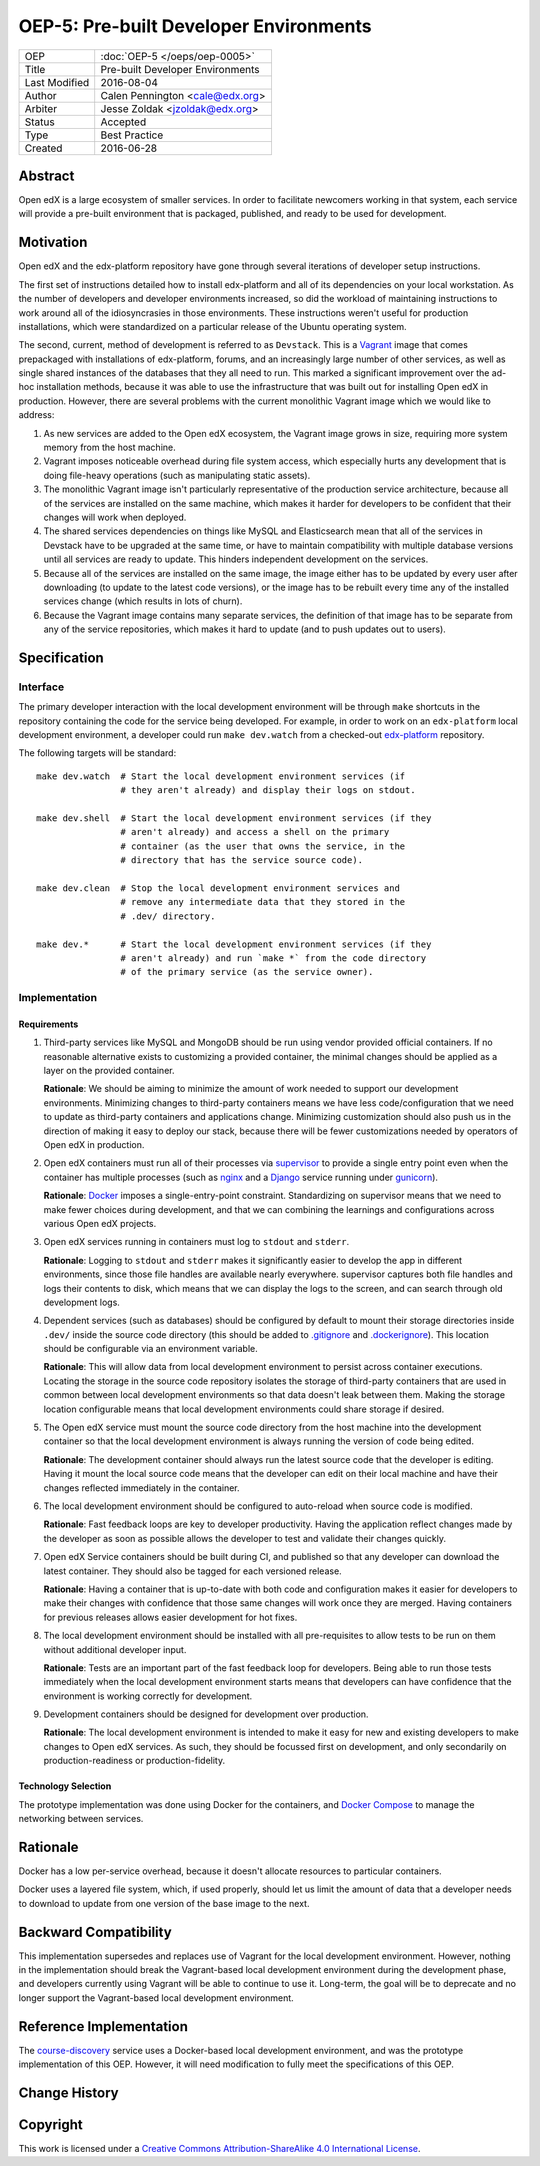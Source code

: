 =======================================
OEP-5: Pre-built Developer Environments
=======================================

+---------------+-------------------------------------------+
| OEP           | :doc:`OEP-5 </oeps/oep-0005>`             |
+---------------+-------------------------------------------+
| Title         | Pre-built Developer Environments          |
+---------------+-------------------------------------------+
| Last Modified | 2016-08-04                                |
+---------------+-------------------------------------------+
| Author        | Calen Pennington <cale@edx.org>           |
+---------------+-------------------------------------------+
| Arbiter       | Jesse Zoldak <jzoldak@edx.org>            |
+---------------+-------------------------------------------+
| Status        | Accepted                                  |
+---------------+-------------------------------------------+
| Type          | Best Practice                             |
+---------------+-------------------------------------------+
| Created       | 2016-06-28                                |
+---------------+-------------------------------------------+

Abstract
========

Open edX is a large ecosystem of smaller services. In order to facilitate
newcomers working in that system, each service will provide a pre-built
environment that is packaged, published, and ready to be used for development.

Motivation
==========

Open edX and the edx-platform repository have gone through several iterations
of developer setup instructions.

The first set of instructions detailed how to install edx-platform and all of
its dependencies on your local workstation. As the number of developers and
developer environments increased, so did the workload of maintaining
instructions to work around all of the idiosyncrasies in those environments.
These instructions weren't useful for production installations, which were
standardized on a particular release of the Ubuntu operating system.

The second, current, method of development is referred to as ``Devstack``. This
is a `Vagrant`_ image that comes prepackaged with installations of
edx-platform, forums, and an increasingly large number of other services, as
well as single shared instances of the databases that they all need to run.
This marked a significant improvement over the ad-hoc installation methods,
because it was able to use the infrastructure that was built out for installing
Open edX in production.  However, there are several problems with the current
monolithic Vagrant image which we would like to address:

1. As new services are added to the Open edX ecosystem, the Vagrant image
   grows in size, requiring more system memory from the host machine.

2. Vagrant imposes noticeable overhead during file system access, which
   especially hurts any development that is doing file-heavy operations (such
   as manipulating static assets).

3. The monolithic Vagrant image isn't particularly representative of the
   production service architecture, because all of the services are installed
   on the same machine, which makes it harder for developers to be confident
   that their changes will work when deployed.

4. The shared services dependencies on things like MySQL and Elasticsearch mean
   that all of the services in Devstack have to be upgraded at the same time,
   or have to maintain compatibility with multiple database versions until all
   services are ready to update. This hinders independent development on the
   services.

5. Because all of the services are installed on the same image, the image
   either has to be updated by every user after downloading (to update to the
   latest code versions), or the image has to be rebuilt every time any of the
   installed services change (which results in lots of churn).

6. Because the Vagrant image contains many separate services, the definition
   of that image has to be separate from any of the service repositories, which
   makes it hard to update (and to push updates out to users).


Specification
=============

Interface
~~~~~~~~~

The primary developer interaction with the local development environment will
be through ``make`` shortcuts in the repository containing the code for the
service being developed.  For example, in order to work on an ``edx-platform``
local development environment, a developer could run ``make dev.watch`` from a
checked-out `edx-platform`_ repository.

The following targets will be standard::

    make dev.watch  # Start the local development environment services (if
                    # they aren't already) and display their logs on stdout.

    make dev.shell  # Start the local development environment services (if they
                    # aren't already) and access a shell on the primary
                    # container (as the user that owns the service, in the
                    # directory that has the service source code).

    make dev.clean  # Stop the local development environment services and
                    # remove any intermediate data that they stored in the
                    # .dev/ directory.

    make dev.*      # Start the local development environment services (if they
                    # aren't already) and run `make *` from the code directory
                    # of the primary service (as the service owner).

Implementation
~~~~~~~~~~~~~~

Requirements
------------

1. Third-party services like MySQL and MongoDB should be run using vendor
   provided official containers. If no reasonable alternative exists to
   customizing a provided container, the minimal changes should be applied as a
   layer on the provided container.

   **Rationale**: We should be aiming to minimize the amount of work needed to
   support our development environments. Minimizing changes to third-party
   containers means we have less code/configuration that we need to update as
   third-party containers and applications change. Minimizing customization
   should also push us in the direction of making it easy to deploy our
   stack, because there will be fewer customizations needed by operators of
   Open edX in production.

2. Open edX containers must run all of their processes via `supervisor`_ to
   provide a single entry point even when the container has multiple processes
   (such as `nginx`_ and a `Django`_ service running under `gunicorn`_).

   **Rationale**: `Docker`_ imposes a single-entry-point constraint.
   Standardizing on supervisor means that we need to make fewer choices
   during development, and that we can combining the learnings and
   configurations across various Open edX projects.

3. Open edX services running in containers must log to ``stdout`` and
   ``stderr``.

   **Rationale**: Logging to ``stdout`` and ``stderr`` makes it significantly
   easier to develop the app in different environments, since those file handles
   are available nearly everywhere. supervisor captures both file handles and
   logs their contents to disk, which means that we can display the logs to the
   screen, and can search through old development logs.

4. Dependent services (such as databases) should be configured by default to
   mount their storage directories inside ``.dev/`` inside the source code
   directory (this should be added to `.gitignore`_ and `.dockerignore`_). This
   location should be configurable via an environment variable.

   **Rationale**: This will allow data from local development environment to
   persist across container executions. Locating the storage in the source code
   repository isolates the storage of third-party containers that are used in
   common between local development environments so that data doesn't leak
   between them.  Making the storage location configurable means that local
   development environments could share storage if desired.

5. The Open edX service must mount the source code directory from the host
   machine into the development container so that the local development
   environment is always running the version of code being edited.

   **Rationale**: The development container should always run the latest
   source code that the developer is editing. Having it mount the local source
   code means that the developer can edit on their local machine and have their
   changes reflected immediately in the container.

6. The local development environment should be configured to auto-reload when
   source code is modified.

   **Rationale**: Fast feedback loops are key to developer productivity. Having
   the application reflect changes made by the developer as soon as possible
   allows the developer to test and validate their changes quickly.

7. Open edX Service containers should be built during CI, and published so that
   any developer can download the latest container. They should also be tagged
   for each versioned release.

   **Rationale**: Having a container that is up-to-date with both code and
   configuration makes it easier for developers to make their changes with
   confidence that those same changes will work once they are merged. Having
   containers for previous releases allows easier development for hot fixes.

8. The local development environment should be installed with all
   pre-requisites to allow tests to be run on them without additional developer
   input.

   **Rationale**: Tests are an important part of the fast feedback loop
   for developers. Being able to run those tests immediately when the local
   development environment starts means that developers can have confidence
   that the environment is working correctly for development.

9. Development containers should be designed for development over production.

   **Rationale**: The local development environment is intended to make it easy
   for new and existing developers to make changes to Open edX services. As
   such, they should be focussed first on development, and only secondarily on
   production-readiness or production-fidelity.

Technology Selection
--------------------

The prototype implementation was done using Docker for the containers, and
`Docker Compose`_ to manage the networking between services.

Rationale
=========

Docker has a low per-service overhead, because it doesn't allocate resources
to particular containers.

Docker uses a layered file system, which, if used properly, should let us
limit the amount of data that a developer needs to download to update from
one version of the base image to the next.


Backward Compatibility
======================

This implementation supersedes and replaces use of Vagrant for the local
development environment.  However, nothing in the implementation should break
the Vagrant-based local development environment during the development
phase, and developers currently using Vagrant will be able to continue to
use it. Long-term, the goal will be to deprecate and no longer support the
Vagrant-based local development environment.

Reference Implementation
========================

The `course-discovery`_ service uses a Docker-based local development
environment, and was the prototype implementation of this OEP. However, it
will need modification to fully meet the specifications of this OEP.


Change History
==============


Copyright
=========

.. this section might need revision

.. image:: https://i.creativecommons.org/l/by-sa/4.0/88x31.png
    :alt: Creative Commons License CC-BY-SA
    :target: http://creativecommons.org/licenses/by-sa/4.0/

This work is licensed under a `Creative Commons Attribution-ShareAlike 4.0
International License`_.

.. _Creative Commons Attribution-ShareAlike 4.0 International License: https://creativecommons.org/licenses/by-sa/4.0/


.. _.dockerignore: https://docs.docker.com/engine/reference/builder/#/dockerignore-file
.. _.gitignore: https://git-scm.com/docs/gitignore
.. _Django: https://www.djangoproject.com/
.. _Docker Compose: https://docs.docker.com/compose/overview/
.. _Docker: https://www.docker.com/
.. _Vagrant: https://www.vagrantup.com/
.. _course-discovery: https://github.com/edx/course-discovery
.. _edx-platform: https://github.com/edx/edx-platform
.. _gunicorn: http://gunicorn.org/
.. _nginx: https://www.nginx.com/
.. _supervisor: http://supervisord.org/
